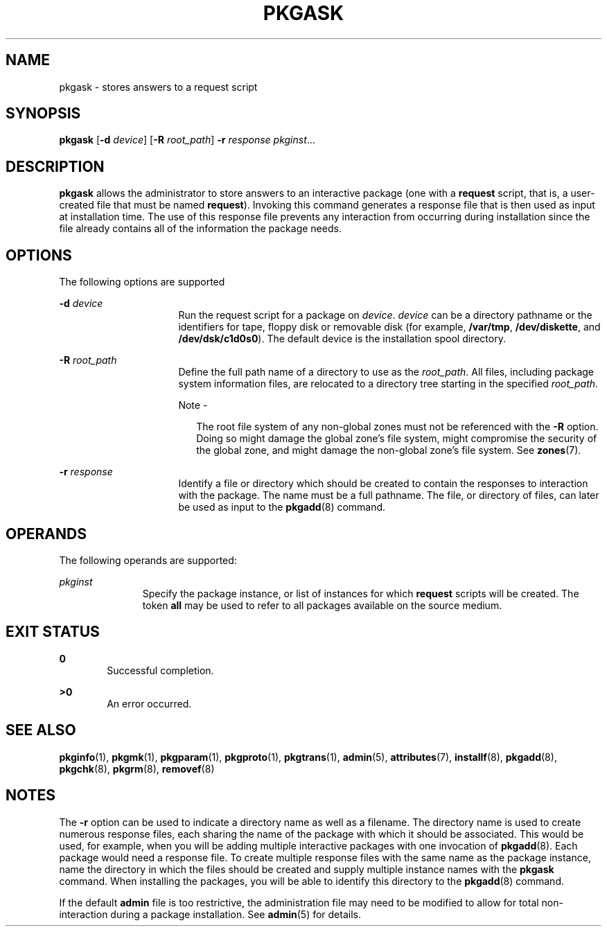 '\" te
.\"  Copyright 1989 AT&T Copyright (c) 1998, Sun Microsystems, Inc. All Rights Reserved
.\" The contents of this file are subject to the terms of the Common Development and Distribution License (the "License").  You may not use this file except in compliance with the License.
.\" You can obtain a copy of the license at usr/src/OPENSOLARIS.LICENSE or http://www.opensolaris.org/os/licensing.  See the License for the specific language governing permissions and limitations under the License.
.\" When distributing Covered Code, include this CDDL HEADER in each file and include the License file at usr/src/OPENSOLARIS.LICENSE.  If applicable, add the following below this CDDL HEADER, with the fields enclosed by brackets "[]" replaced with your own identifying information: Portions Copyright [yyyy] [name of copyright owner]
.TH PKGASK 8 "Apr 6, 2005"
.SH NAME
pkgask \- stores answers to a request script
.SH SYNOPSIS
.LP
.nf
\fBpkgask\fR [\fB-d\fR \fIdevice\fR] [\fB-R\fR \fIroot_path\fR] \fB-r\fR \fIresponse\fR \fIpkginst\fR...
.fi

.SH DESCRIPTION
.sp
.LP
\fBpkgask\fR allows the administrator to store answers to an interactive
package (one with a \fBrequest\fR script, that is, a user-created file that
must be named \fBrequest\fR). Invoking this command generates a response file
that is then used as input at installation time. The use of this response file
prevents any interaction from occurring during installation since the file
already contains all of the information the package needs.
.SH OPTIONS
.sp
.LP
The following options are supported
.sp
.ne 2
.na
\fB\fB-d\fR\fI device\fR\fR
.ad
.RS 16n
Run the request script for a package on \fIdevice\fR. \fIdevice\fR can be a
directory pathname or the identifiers for tape, floppy disk or removable disk
(for example, \fB/var/tmp\fR, \fB/dev/diskette\fR, and \fB/dev/dsk/c1d0s0\fR).
The default device is the installation spool directory.
.RE

.sp
.ne 2
.na
\fB\fB-R\fR\fI root_path\fR\fR
.ad
.RS 16n
Define the full path name of a directory to use as the \fIroot_path\fR. All
files, including package system information files, are relocated to a directory
tree starting in the specified \fIroot_path\fR.
.LP
Note -
.sp
.RS 2
The root file system of any non-global zones must not be referenced with the
\fB-R\fR option. Doing so might damage the global zone's file system, might
compromise the security of the global zone, and might damage the non-global
zone's file system. See \fBzones\fR(7).
.RE
.RE

.sp
.ne 2
.na
\fB\fB-r\fR\fI response\fR\fR
.ad
.RS 16n
Identify a file or directory which should be created to contain the responses
to interaction with the package. The name must be a full pathname. The file, or
directory of files, can later be used as input to the \fBpkgadd\fR(8) command.
.RE

.SH OPERANDS
.sp
.LP
The following operands are supported:
.sp
.ne 2
.na
\fB\fIpkginst\fR\fR
.ad
.RS 11n
Specify the package instance, or list of instances for which \fBrequest\fR
scripts will be created. The token \fBall\fR may be used to refer to all
packages available on the source medium.
.RE

.SH EXIT STATUS
.sp
.ne 2
.na
\fB\fB0\fR\fR
.ad
.RS 6n
Successful completion.
.RE

.sp
.ne 2
.na
\fB\fB>0\fR\fR
.ad
.RS 6n
An error occurred.
.RE

.SH SEE ALSO
.sp
.LP
\fBpkginfo\fR(1),
\fBpkgmk\fR(1),
\fBpkgparam\fR(1),
\fBpkgproto\fR(1),
\fBpkgtrans\fR(1),
\fBadmin\fR(5),
\fBattributes\fR(7),
\fBinstallf\fR(8),
\fBpkgadd\fR(8),
\fBpkgchk\fR(8),
\fBpkgrm\fR(8),
\fBremovef\fR(8)
.sp
.LP
\fI\fR
.SH NOTES
.sp
.LP
The \fB-r\fR option can be used to indicate a directory name as well as a
filename. The directory name is used to create numerous response files, each
sharing the name of the package with which it should be associated. This would
be used, for example, when you will be adding multiple interactive packages
with one invocation of \fBpkgadd\fR(8). Each package would need a response
file. To create multiple response files with the same name as the package
instance, name the directory in which the files should be created and supply
multiple instance names with the \fBpkgask\fR command. When installing the
packages, you will be able to identify this directory to the \fBpkgadd\fR(8)
command.
.sp
.LP
If the default \fBadmin\fR file is too restrictive, the administration file may
need to be modified to allow for total non-interaction during a package
installation. See \fBadmin\fR(5) for details.
